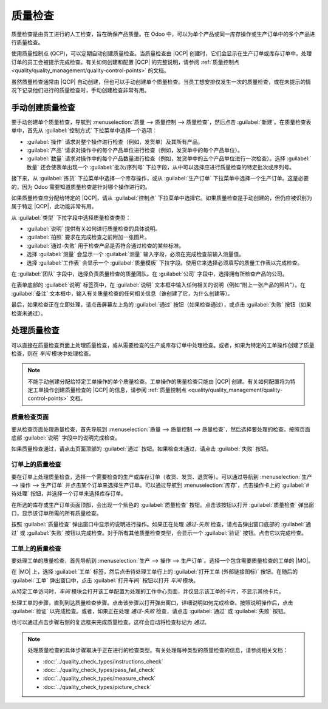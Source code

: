 ==============
质量检查
==============

.. _quality/quality_management/quality-checks:
.. |MO| replace:: :abbr:`MO (生产订单)`
.. |QCP| replace:: :abbr:`QCP (质量控制点)`

质量检查是由员工进行的人工检查，旨在确保产品质量。在 Odoo 中，可以为单个产品或同一库存操作或生产订单中的多个产品进行质量检查。

使用质量控制点 (QCP)，可以定期自动创建质量检查。当质量检查由 |QCP| 创建时，它们会显示在生产订单或库存订单中，处理订单的员工会被提示完成检查。有关如何创建和配置 |QCP| 的完整说明，请参阅 :ref:`质量控制点 <quality/quality_management/quality-control-points>` 的文档。

虽然质量检查通常由 |QCP| 自动创建，但也可以手动创建单个质量检查。当员工想安排仅发生一次的质量检查，或在未提示的情况下记录他们进行的质量检查时，手动创建检查非常有用。

手动创建质量检查
====================

要手动创建单个质量检查，导航到 :menuselection:`质量 --> 质量控制 --> 质量检查`，然后点击 :guilabel:`新建`。在质量检查表单中，首先从 :guilabel:`控制方式` 下拉菜单中选择一个选项：

- :guilabel:`操作` 请求对整个操作进行检查（例如，发货单）及其所有产品。
- :guilabel:`产品` 请求对操作中的每个产品单位进行检查（例如，发货单中的每个产品单位）。
- :guilabel:`数量` 请求对操作中的每个产品数量进行检查（例如，发货单中的五个产品单位进行一次检查）。选择 :guilabel:`数量` 还会使表单出现一个 :guilabel:`批次/序列号` 下拉字段，从中可以选择应进行质量检查的特定批次或序列号。

接下来，从 :guilabel:`拣货` 下拉菜单中选择一个库存操作，或从 :guilabel:`生产订单` 下拉菜单中选择一个生产订单。这是必要的，因为 Odoo 需要知道质量检查是针对哪个操作进行的。

如果质量检查应分配给特定的 |QCP|，请从 :guilabel:`控制点` 下拉菜单中选择它。如果质量检查是手动创建的，但仍应被识别为属于特定 |QCP|，此功能非常有用。

从 :guilabel:`类型` 下拉字段中选择质量检查类型：

- :guilabel:`说明` 提供有关如何进行质量检查的具体说明。
- :guilabel:`拍照` 要求在完成检查之前附加一张图片。
- :guilabel:`通过-失败` 用于检查产品是否符合通过检查的某些标准。
- 选择 :guilabel:`测量` 会显示一个 :guilabel:`测量` 输入字段，必须在完成检查前输入测量值。
- 选择 :guilabel:`工作表` 会显示一个 :guilabel:`质量模板` 下拉字段。使用它来选择必须填写的质量工作表以完成检查。

在 :guilabel:`团队` 字段中，选择负责质量检查的质量团队。在 :guilabel:`公司` 字段中，选择拥有所检查产品的公司。

在表单底部的 :guilabel:`说明` 标签页中，在 :guilabel:`说明` 文本框中输入任何相关的说明（例如“附上一张产品的照片”）。在 :guilabel:`备注` 文本框中，输入有关质量检查的任何相关信息（谁创建了它，为什么创建等）。

最后，如果检查正在立即处理，请点击屏幕左上角的 :guilabel:`通过` 按钮（如果检查通过），或点击 :guilabel:`失败` 按钮（如果检查未通过）。

.. image:: quality_checks/quality-check-form.png
   :align: center
   :alt: 为通过-失败检查填写的质量检查表单。

处理质量检查
===============

可以直接在质量检查页面上处理质量检查，或从需要检查的生产或库存订单中处理检查。或者，如果为特定的工单操作创建了质量检查，则在 *车间* 模块中处理检查。

.. note::
   不能手动创建分配给特定工单操作的单个质量检查。工单操作的质量检查只能由 |QCP| 创建。有关如何配置将为特定工单操作创建质量检查的 |QCP| 的信息，请参阅 :ref:`质量控制点 <quality/quality_management/quality-control-points>` 文档。

质量检查页面
----------------

要从检查页面处理质量检查，首先导航到 :menuselection:`质量 --> 质量控制 --> 质量检查`，然后选择要处理的检查。按照页面底部 :guilabel:`说明` 字段中的说明完成检查。

如果质量检查通过，请点击页面顶部的 :guilabel:`通过` 按钮。如果检查未通过，请点击 :guilabel:`失败` 按钮。

订单上的质量检查
-------------------

要在订单上处理质量检查，选择一个需要检查的生产或库存订单（收货、发货、退货等）。可以通过导航到 :menuselection:`生产 --> 操作 --> 生产订单` 并点击某个订单来选择生产订单。可以通过导航到 :menuselection:`库存`，点击操作卡上的 :guilabel:`# 待处理` 按钮，并选择一个订单来选择库存订单。

在所选的库存或生产订单页面顶部，会出现一个紫色的 :guilabel:`质量检查` 按钮。点击该按钮以打开 :guilabel:`质量检查` 弹出窗口，显示该订单所需的所有质量检查。

按照 :guilabel:`质量检查` 弹出窗口中显示的说明进行操作。如果正在处理 *通过-失败* 检查，请点击弹出窗口底部的 :guilabel:`通过` 或 :guilabel:`失败` 按钮以完成检查。对于所有其他质量检查类型，会显示一个 :guilabel:`验证` 按钮。点击它以完成检查。

.. image:: quality_checks/quality-check-pop-up.png
   :align: center
   :alt: 在生产订单上的“质量检查”弹出窗口。

工单上的质量检查
-------------------

要处理工单的质量检查，首先导航到 :menuselection:`生产 --> 操作 --> 生产订单`。选择一个包含需要质量检查的工单的 |MO|。

在 |MO| 上，选择 :guilabel:`工单` 标签，然后点击待处理工单行上的 :guilabel:`打开工单 (外部链接图标)` 按钮。在随后的 :guilabel:`工单` 弹出窗口中，点击 :guilabel:`打开车间` 按钮以打开 *车间* 模块。

.. seealso::
   有关车间模块的完整指南，请参阅 :doc:`车间概览 <../../manufacturing/shop_floor/shop_floor_overview>` 文档。

从特定工单访问时，*车间* 模块会打开该工单配置为处理的工作中心页面，并仅显示该工单的卡片，不显示其他卡片。

处理工单的步骤，直到到达质量检查步骤。点击该步骤以打开弹出窗口，详细说明如何完成检查。按照说明操作后，点击 :guilabel:`验证` 以完成检查。或者，如果正在处理 *通过-失败* 检查，请点击 :guilabel:`通过` 或 :guilabel:`失败` 按钮。

也可以通过点击步骤右侧的复选框来完成质量检查。这样会自动将检查标记为 *通过*。

.. note::
   处理质量检查的具体步骤取决于正在进行的检查类型。有关处理每种类型的质量检查的信息，请参阅相关文档：

   - :doc:`../quality_check_types/instructions_check`
   - :doc:`../quality_check_types/pass_fail_check`
   - :doc:`../quality_check_types/measure_check`
   - :doc:`../quality_check_types/picture_check`
